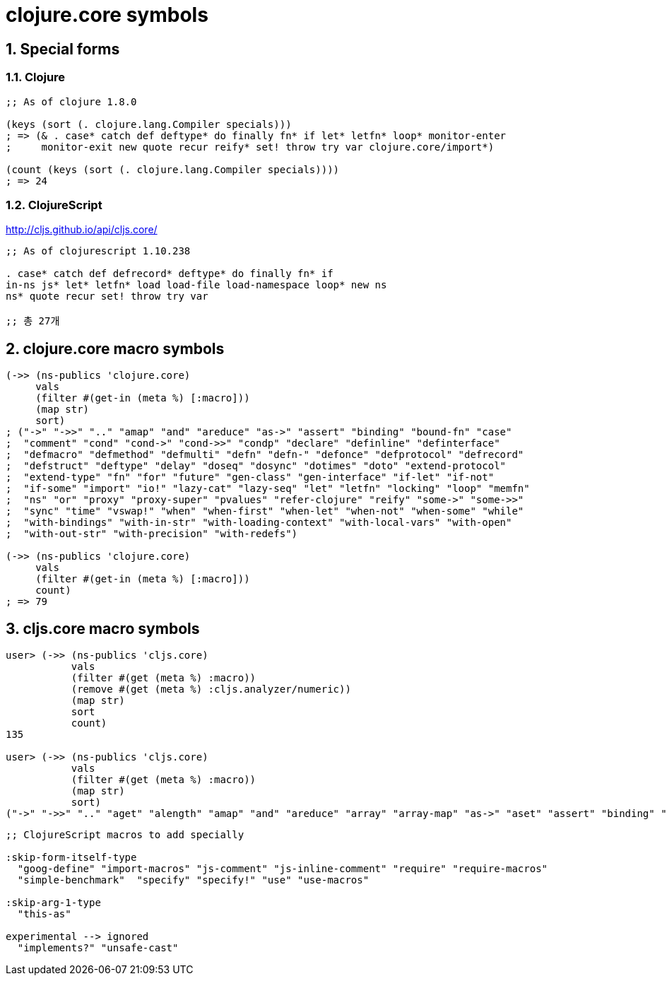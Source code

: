 = clojure.core symbols 
:sectnums:
:source-language: clojure 

== Special forms

=== Clojure

[source]
....
;; As of clojure 1.8.0

(keys (sort (. clojure.lang.Compiler specials)))
; => (& . case* catch def deftype* do finally fn* if let* letfn* loop* monitor-enter
;     monitor-exit new quote recur reify* set! throw try var clojure.core/import*)

(count (keys (sort (. clojure.lang.Compiler specials))))
; => 24
....

=== ClojureScript

http://cljs.github.io/api/cljs.core/

[listing]
----
;; As of clojurescript 1.10.238

. case* catch def defrecord* deftype* do finally fn* if
in-ns js* let* letfn* load load-file load-namespace loop* new ns
ns* quote recur set! throw try var

;; 총 27개
----


== clojure.core macro symbols

[source]
....
(->> (ns-publics 'clojure.core)
     vals
     (filter #(get-in (meta %) [:macro]))
     (map str)
     sort)
; ("->" "->>" ".." "amap" "and" "areduce" "as->" "assert" "binding" "bound-fn" "case"
;  "comment" "cond" "cond->" "cond->>" "condp" "declare" "definline" "definterface"
;  "defmacro" "defmethod" "defmulti" "defn" "defn-" "defonce" "defprotocol" "defrecord"
;  "defstruct" "deftype" "delay" "doseq" "dosync" "dotimes" "doto" "extend-protocol"
;  "extend-type" "fn" "for" "future" "gen-class" "gen-interface" "if-let" "if-not"
;  "if-some" "import" "io!" "lazy-cat" "lazy-seq" "let" "letfn" "locking" "loop" "memfn"
;  "ns" "or" "proxy" "proxy-super" "pvalues" "refer-clojure" "reify" "some->" "some->>"
;  "sync" "time" "vswap!" "when" "when-first" "when-let" "when-not" "when-some" "while"
;  "with-bindings" "with-in-str" "with-loading-context" "with-local-vars" "with-open"
;  "with-out-str" "with-precision" "with-redefs")

(->> (ns-publics 'clojure.core)
     vals
     (filter #(get-in (meta %) [:macro]))
     count)
; => 79
....


== cljs.core macro symbols

[source]
....
user> (->> (ns-publics 'cljs.core)
           vals
           (filter #(get (meta %) :macro))
           (remove #(get (meta %) :cljs.analyzer/numeric))
           (map str)
           sort
           count)
135

user> (->> (ns-publics 'cljs.core)
           vals
           (filter #(get (meta %) :macro))
           (map str)
           sort)
("->" "->>" ".." "aget" "alength" "amap" "and" "areduce" "array" "array-map" "as->" "aset" "assert" "binding" "bit-test" "bitpos" "byte" "caching-hash" "case" "coercive-=" "coercive-boolean" "coercive-not" "coercive-not=" "comment" "cond" "cond->" "cond->>" "condp" "copy-arguments" "declare" "defmacro" "defmethod" "defmulti" "defn" "defn-" "defonce" "defprotocol" "defrecord" "deftype" "delay" "doseq" "dotimes" "doto" "double" "es6-iterable" "exists?" "extend-protocol" "extend-type" "false?" "float" "fn" "for" "gen-apply-to" "gen-apply-to-simple" "goog-define" "hash-map" "hash-set" "identical?" "if-let" "if-not" "if-some" "implements?" "import" "import-macros" "instance?" "js-arguments" "js-comment" "js-debugger" "js-delete" "js-in" "js-inline-comment" "js-obj" "js-str" "keyword?" "lazy-cat" "lazy-seq" "let" "letfn" "list" "load-file*" "locking" "loop" "macroexpand" "macroexpand-1" "make-array" "mask" "memfn" "nil?" "ns-imports" "ns-interns" "ns-publics" "ns-unmap" "number?" "or" "refer-clojure" "reify" "require" "require-macros" "resolve" "satisfies?" "short" "simple-benchmark" "some->" "some->>" "some?" "specify" "specify!" "str" "string?" "symbol?" "this-as" "time" "true?" "truth_" "undefined?" "unsafe-cast" "use" "use-macros" "vector" "vswap!" "when" "when-first" "when-let" "when-not" "when-some" "while" "with-out-str" "with-redefs")
....


[source]
....
;; ClojureScript macros to add specially

:skip-form-itself-type
  "goog-define" "import-macros" "js-comment" "js-inline-comment" "require" "require-macros" 
  "simple-benchmark"  "specify" "specify!" "use" "use-macros"

:skip-arg-1-type
  "this-as"

experimental --> ignored
  "implements?" "unsafe-cast"
....




